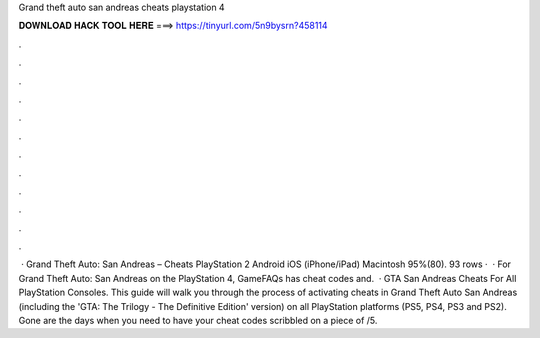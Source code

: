 Grand theft auto san andreas cheats playstation 4

𝐃𝐎𝐖𝐍𝐋𝐎𝐀𝐃 𝐇𝐀𝐂𝐊 𝐓𝐎𝐎𝐋 𝐇𝐄𝐑𝐄 ===> https://tinyurl.com/5n9bysrn?458114

.

.

.

.

.

.

.

.

.

.

.

.

 · Grand Theft Auto: San Andreas – Cheats PlayStation 2 Android iOS (iPhone/iPad) Macintosh 95%(80). 93 rows ·  · For Grand Theft Auto: San Andreas on the PlayStation 4, GameFAQs has cheat codes and.  · GTA San Andreas Cheats For All PlayStation Consoles. This guide will walk you through the process of activating cheats in Grand Theft Auto San Andreas (including the 'GTA: The Trilogy - The Definitive Edition' version) on all PlayStation platforms (PS5, PS4, PS3 and PS2). Gone are the days when you need to have your cheat codes scribbled on a piece of /5.